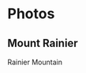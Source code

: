 #+hugo_base_dir: ../
* Photos
** Mount Rainier
:PROPERTIES:
:EXPORT_FILE_NAME: index.md
:EXPORT_HUGO_SECTION: photos/rainier
:EXPORT_DATE: <2025-10-02 Thu>
:EXPORT_HUGO_PUBLISHDATE:
:EXPORT_HUGO_EXPIRYDATE:
:EXPORT_HUGO_CUSTOM_FRONT_MATTER: :image "mount_rainier.JPG"
:EXPORT_AUTHOR: zhi
:EXPORT_HUGO_WEIGHT: auto
:EXPORT_HUGO_TYPE: gallery
:END:

Rainier Mountain

